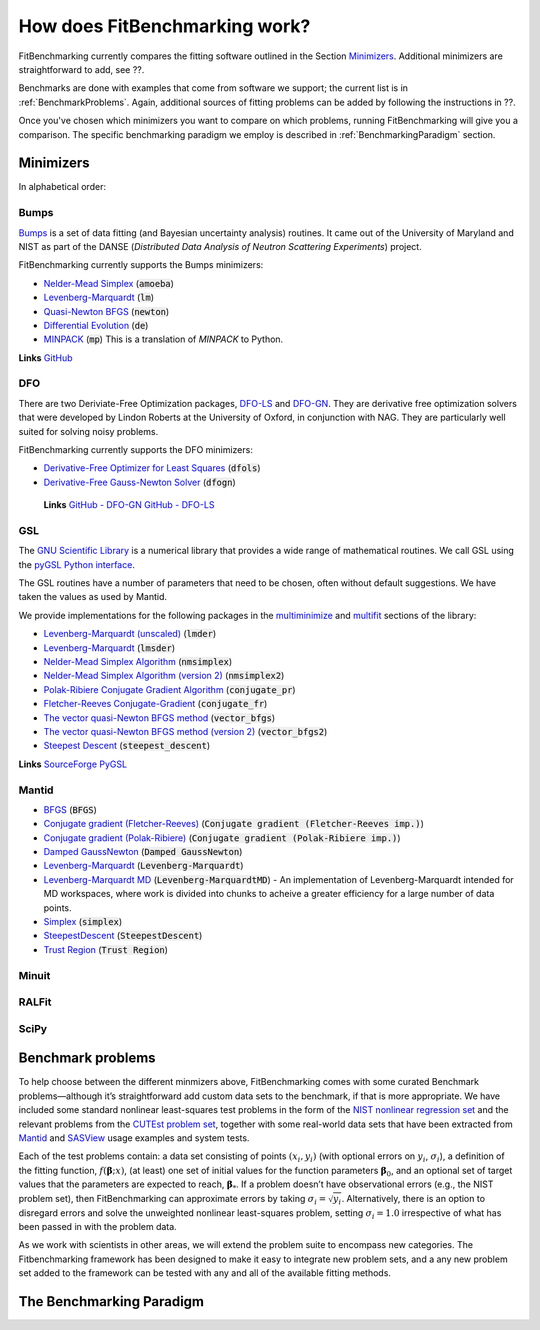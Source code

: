 .. _how:

##############################
How does FitBenchmarking work?
##############################

FitBenchmarking currently compares the fitting software outlined in the Section Minimizers_.
Additional minimizers are straightforward to add, see ??.


Benchmarks are done with examples that come from software we support; the current list is in
:ref:`BenchmarkProblems`.
Again, additional sources of fitting problems can be added by following the instructions in ??.


Once you've chosen which minimizers you want to compare on which problems, running FitBenchmarking
will give you a comparison.  The specific benchmarking paradigm we employ is described in 
:ref:`BenchmarkingParadigm` section.


.. _Minimizers:

**********
Minimizers
**********

In alphabetical order:

Bumps
-----
`Bumps <https://bumps.readthedocs.io>`_ is a set of data fitting (and Bayesian uncertainty analysis) routines.
It came out of the University of Maryland and NIST as part of the DANSE
(*Distributed Data Analysis of Neutron Scattering Experiments*) project.

FitBenchmarking currently supports the Bumps minimizers:

* `Nelder-Mead Simplex <https://bumps.readthedocs.io/en/latest/guide/optimizer.html#nelder-mead-simplex>`_ (:code:`amoeba`)
  
* `Levenberg-Marquardt <https://bumps.readthedocs.io/en/latest/guide/optimizer.html#fit-lm>`_  (:code:`lm`)
  
* `Quasi-Newton BFGS <https://bumps.readthedocs.io/en/latest/guide/optimizer.html#quasi-newton-bfgs>`_ (:code:`newton`)
  
* `Differential Evolution <https://bumps.readthedocs.io/en/latest/guide/optimizer.html#differential-evolution>`_ (:code:`de`)
  
* `MINPACK <https://github.com/bumps/bumps/blob/96b5100fc3d5b9485bd4a444c83a33617b74aa9d/bumps/mpfit.py>`_ (:code:`mp`)  This is a translation of `MINPACK` to Python.

**Links** `GitHub <https://github.com/bumps/bumps>`_
  
DFO
---

There are two Deriviate-Free Optimization packages, `DFO-LS <http://people.maths.ox.ac.uk/robertsl/dfols/userguide.html>`_ and
`DFO-GN <http://people.maths.ox.ac.uk/robertsl/dfogn/userguide.html>`_.
They are derivative free optimization solvers that were developed by Lindon Roberts at the University
of Oxford, in conjunction with NAG.  They are particularly well suited for solving noisy problems.

FitBenchmarking currently supports the DFO minimizers:

* `Derivative-Free Optimizer for Least Squares <http://people.maths.ox.ac.uk/robertsl/dfols/userguide.html>`_ (:code:`dfols`)
  
* `Derivative-Free Gauss-Newton Solver <http://people.maths.ox.ac.uk/robertsl/dfols/userguide.html>`_ (:code:`dfogn`)

 **Links** `GitHub - DFO-GN <https://github.com/numericalalgorithmsgroup/dfogn>`_ `GitHub - DFO-LS <https://github.com/numericalalgorithmsgroup/dfols>`_

GSL
---

The `GNU Scientific Library <https://www.gnu.org/software/gsl/>`_ is a numerical library that
provides a wide range of mathematical routines.  We call GSL using  the `pyGSL Python interface
<https://sourceforge.net/projects/pygsl/>`_.

The GSL routines have a number of parameters that need to be chosen, often without default suggestions.
We have taken the values as used by Mantid. 

We provide implementations for the following
packages in the `multiminimize <https://www.gnu.org/software/gsl/doc/html/multimin.html>`_ and `multifit <https://www.gnu.org/software/gsl/doc/html/nls.html>`_ sections of the library:


* `Levenberg-Marquardt (unscaled) <http://pygsl.sourceforge.net/api/pygsl.html#pygsl.multifit_nlin.lmder>`_ (:code:`lmder`)

* `Levenberg-Marquardt <http://pygsl.sourceforge.net/api/pygsl.html#pygsl.multifit_nlin.lmsder>`_ (:code:`lmsder`)
  
* `Nelder-Mead Simplex Algorithm <http://pygsl.sourceforge.net/api/pygsl.html#pygsl.multiminimize.nmsimplex>`_ (:code:`nmsimplex`)

* `Nelder-Mead Simplex Algorithm (version 2) <http://pygsl.sourceforge.net/api/pygsl.html#pygsl.multiminimize.nmsimplex2>`_ (:code:`nmsimplex2`)
  
* `Polak-Ribiere Conjugate Gradient Algorithm <http://pygsl.sourceforge.net/api/pygsl.html#pygsl.multiminimize.conjugate_pr>`_ (:code:`conjugate_pr`)
  
* `Fletcher-Reeves Conjugate-Gradient <http://pygsl.sourceforge.net/api/pygsl.html#pygsl.multiminimize.conjugate_fr>`_ (:code:`conjugate_fr`)
  
* `The vector quasi-Newton BFGS method <http://pygsl.sourceforge.net/api/pygsl.html#pygsl.multiminimize.vector_bfgs>`_ (:code:`vector_bfgs`)
  
* `The vector quasi-Newton BFGS method (version 2) <http://pygsl.sourceforge.net/api/pygsl.html#pygsl.multiminimize.vector_bfgs2>`_ (:code:`vector_bfgs2`)
  
* `Steepest Descent <http://pygsl.sourceforge.net/api/pygsl.html#pygsl.multiminimize.steepest_descent>`_ (:code:`steepest_descent`)

**Links** `SourceForge PyGSL <http://pygsl.sourceforge.net/>`_

Mantid
------

* `BFGS <https://docs.mantidproject.org/nightly/fitting/fitminimizers/BFGS.html>`_ (:code:`BFGS`)
  
* `Conjugate gradient (Fletcher-Reeves) <https://docs.mantidproject.org/nightly/fitting/fitminimizers/FletcherReeves.html>`_ (:code:`Conjugate gradient (Fletcher-Reeves imp.)`)

* `Conjugate gradient (Polak-Ribiere) <https://docs.mantidproject.org/nightly/fitting/fitminimizers/PolakRibiere.html>`_ (:code:`Conjugate gradient (Polak-Ribiere imp.)`)

* `Damped GaussNewton <https://docs.mantidproject.org/nightly/fitting/fitminimizers/DampedGaussNewton.html>`_ (:code:`Damped GaussNewton`)

* `Levenberg-Marquardt <https://docs.mantidproject.org/nightly/fitting/fitminimizers/LevenbergMarquardt.html>`_ (:code:`Levenberg-Marquardt`)
  
* `Levenberg-Marquardt MD <https://docs.mantidproject.org/nightly/fitting/fitminimizers/LevenbergMarquardtMD.html>`_ (:code:`Levenberg-MarquardtMD`) - An implementation of Levenberg-Marquardt intended for MD workspaces, where work is divided into chunks to acheive a greater efficiency for a large number of data points.

* `Simplex <https://docs.mantidproject.org/nightly/fitting/fitminimizers/Simplex.html>`_ (:code:`simplex`)

* `SteepestDescent <https://docs.mantidproject.org/nightly/fitting/fitminimizers/Simplex.html>`_ (:code:`SteepestDescent`)
  
* `Trust Region <https://docs.mantidproject.org/nightly/fitting/fitminimizers/TrustRegion.html>`_ (:code:`Trust Region`)


Minuit
------




RALFit
------




SciPy
-----





.. _BenchmarkProblems:

******************   
Benchmark problems
******************

To help choose between the different minmizers above, FitBenchmarking
comes with some curated Benchmark problems—although it’s straightforward
add custom data sets to the benchmark, if that is more appropriate. We
have included some standard nonlinear least-squares test problems in the
form of the `NIST nonlinear regression set <https://www.itl.nist.gov/div898/strd/nls/nls_main.shtml>`_
and the relevant problems from the `CUTEst problem set <https://github.com/ralna/CUTEst/wiki>`_,
together with some real-world 
data sets that have been extracted from `Mantid <https://www.mantidproject.org>`_ and
`SASView <https://www.sasview.org>`_ usage examples and system tests.

Each of the test problems contain: a data set consisting of points
:math:`(x_i, y_i)` (with optional errors on :math:`y_i`,
:math:`\sigma_i`), a definition of the fitting function,
:math:`f({\boldsymbol{\beta}};x)`, (at least) one set of initial values
for the function parameters :math:`{\boldsymbol{\beta}}_0`, and an
optional set of target values that the parameters are expected to reach,
:math:`{\boldsymbol{\beta}}_*`. If a problem doesn’t have observational
errors (e.g., the NIST problem set), then FitBenchmarking can
approximate errors by taking :math:`\sigma_i = \sqrt{y_i}`.
Alternatively, there is an option to disregard errors and solve the
unweighted nonlinear least-squares problem, setting
:math:`\sigma_i = 1.0` irrespective of what has been passed in with the
problem data.

As we work with scientists in other areas, we will extend the problem
suite to encompass new categories. The Fitbenchmarking framework has
been designed to make it easy to integrate new problem sets, and a any
new problem set added to the framework can be tested with any and all of
the available fitting methods.

.. _BenchmarkingParadigm:

*************************
The Benchmarking Paradigm
*************************

